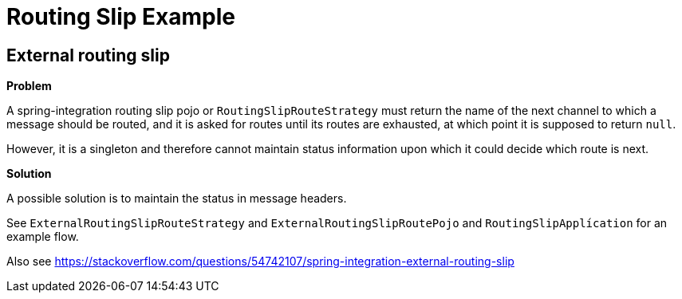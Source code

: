 = Routing Slip Example

== External routing slip

*Problem*

A spring-integration routing slip pojo or `RoutingSlipRouteStrategy` must return the name of the next channel to which a message should be routed, and it is asked for routes until its routes are exhausted, at which point it is supposed to return `null`.

However, it is a singleton and therefore cannot maintain status information upon which it could decide which route is next.

*Solution*

A possible solution is to maintain the status in message headers.

See `ExternalRoutingSlipRouteStrategy` and `ExternalRoutingSlipRoutePojo` and `RoutingSlipApplícation` for an example flow.

Also see https://stackoverflow.com/questions/54742107/spring-integration-external-routing-slip